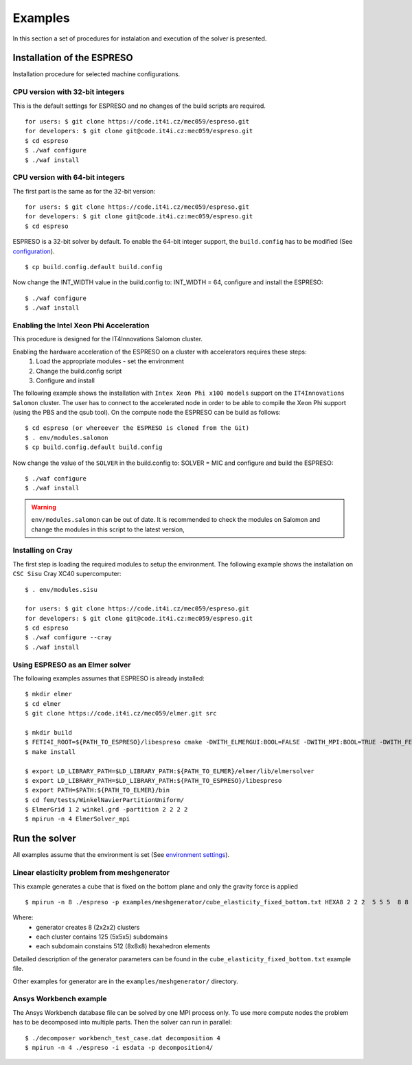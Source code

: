 

Examples
========

In this section a set of procedures for instalation and execution of the solver is presented. 

Installation of the ESPRESO
---------------------------

Installation procedure for selected machine configurations.

CPU version with 32-bit integers
^^^^^^^^^^^^^^^^^^^^^^^^^^^^^^^^

This is the default settings for ESPRESO and no changes of the build scripts are required. ::

  for users: $ git clone https://code.it4i.cz/mec059/espreso.git
  for developers: $ git clone git@code.it4i.cz:mec059/espreso.git
  $ cd espreso
  $ ./waf configure
  $ ./waf install

CPU version with 64-bit integers
^^^^^^^^^^^^^^^^^^^^^^^^^^^^^^^^
The first part is the same as for the 32-bit version::

  for users: $ git clone https://code.it4i.cz/mec059/espreso.git
  for developers: $ git clone git@code.it4i.cz:mec059/espreso.git
  $ cd espreso

ESPRESO is a 32-bit solver by default.
To enable the 64-bit integer support, the ``build.config`` has to be modified (See `configuration <installation.html#configuration>`__). ::

  $ cp build.config.default build.config

Now change the INT_WIDTH value in the build.config to: INT_WIDTH = 64, configure and install the ESPRESO: ::

  $ ./waf configure
  $ ./waf install


Enabling the Intel Xeon Phi Acceleration
^^^^^^^^^^^^^^^^^^^^^^^^^^^^^^^^^^^^^^^^

This procedure is designed for the IT4Innovations Salomon cluster.  

Enabling the hardware acceleration of the ESPRESO on a cluster with accelerators requires these steps:
  1. Load the appropriate modules - set the environment 
  2. Change the build.config script
  3. Configure and install

The following example shows the installation with ``Intex Xeon Phi x100 models`` support on the ``IT4Innovations Salomon`` cluster. 
The user has to connect to the accelerated node in order to be able to compile the Xeon Phi support (using the PBS and the qsub tool). On the compute node the ESPRESO can be build as follows: ::

  $ cd espreso (or whereever the ESPRESO is cloned from the Git)
  $ . env/modules.salomon
  $ cp build.config.default build.config

Now change the value of the ``SOLVER`` in the build.config to: SOLVER = MIC and configure and build the ESPRESO: ::

  $ ./waf configure
  $ ./waf install

.. warning ::
  ``env/modules.salomon`` can be out of date.
  It is recommended to check the modules on Salomon and change the modules in this script to the latest version,


Installing on Cray
^^^^^^^^^^^^^^^^^^

The first step is loading the required modules to setup the environment.
The following example shows the installation on ``CSC Sisu`` Cray XC40 supercomputer: ::

  $ . env/modules.sisu

  for users: $ git clone https://code.it4i.cz/mec059/espreso.git
  for developers: $ git clone git@code.it4i.cz:mec059/espreso.git
  $ cd espreso
  $ ./waf configure --cray
  $ ./waf install


Using ESPRESO as an Elmer solver
^^^^^^^^^^^^^^^^^^^^^^^^^^^^^^^^

The following examples assumes that ESPRESO is already installed: ::

  $ mkdir elmer
  $ cd elmer
  $ git clone https://code.it4i.cz/mec059/elmer.git src

  $ mkdir build
  $ FETI4I_ROOT=${PATH_TO_ESPRESO}/libespreso cmake -DWITH_ELMERGUI:BOOL=FALSE -DWITH_MPI:BOOL=TRUE -DWITH_FETI4I:BOOL=TRUE -DCMAKE_INSTALL_PREFIX=../ ../src/
  $ make install

  $ export LD_LIBRARY_PATH=$LD_LIBRARY_PATH:${PATH_TO_ELMER}/elmer/lib/elmersolver
  $ export LD_LIBRARY_PATH=$LD_LIBRARY_PATH:${PATH_TO_ESPRESO}/libespreso
  $ export PATH=$PATH:${PATH_TO_ELMER}/bin
  $ cd fem/tests/WinkelNavierPartitionUniform/
  $ ElmerGrid 1 2 winkel.grd -partition 2 2 2 2
  $ mpirun -n 4 ElmerSolver_mpi


Run the solver
--------------

All examples assume that the environment is set (See `environment settings <installation.html#set-up-the-environment>`__).


Linear elasticity problem from meshgenerator
^^^^^^^^^^^^^^^^^^^^^^^^^^^^^^^^^^^^^^^^^^^^

This example generates a cube that is fixed on the bottom plane and only the gravity force is applied ::

  $ mpirun -n 8 ./espreso -p examples/meshgenerator/cube_elasticity_fixed_bottom.txt HEXA8 2 2 2  5 5 5  8 8 8

Where: 
  - generator creates 8 (2x2x2) clusters
  - each cluster contains 125 (5x5x5) subdomains
  - each subdomain constains 512 (8x8x8) hexahedron elements

Detailed description of the generator parameters can be found in the ``cube_elasticity_fixed_bottom.txt`` example file.

Other examples for generator are in the ``examples/meshgenerator/`` directory.


Ansys Workbench example
^^^^^^^^^^^^^^^^^^^^^^^

The Ansys Workbench database file can be solved by one MPI process only.
To use more compute nodes the problem has to be decomposed into multiple parts. Then the solver can run in parallel: ::

  $ ./decomposer workbench_test_case.dat decomposition 4
  $ mpirun -n 4 ./espreso -i esdata -p decomposition4/







